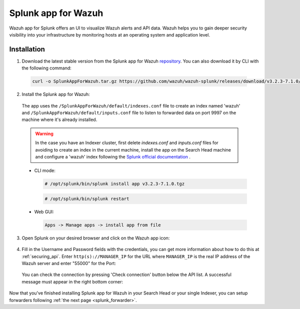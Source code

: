 .. Copyright (C) 2018 Wazuh, Inc.

.. _splunk_wazuh:

Splunk app for Wazuh
====================

.. thumbnail:: ../../images/splunk-app/general.png
  :title: Splunk app overview general tab
  :align: center
  :width: 85%

Wazuh app for Splunk offers an UI to visualize Wazuh alerts and API data. Wazuh helps you to gain deeper security visibility into your infrastructure by monitoring hosts at an operating system and application level.

Installation
------------

1. Download the latest stable version from the Splunk app for Wazuh `repository <https://github.com/wazuh/wazuh-splunk/releases/>`_. You can also download it by CLI with the following command:

 .. code-block:: console

      curl -o SplunkAppForWazuh.tar.gz https://github.com/wazuh/wazuh-splunk/releases/download/v3.2.3-7.1.0/v3.2.3-7.1.0.tar.gz

2. Install the Splunk app for Wazuh:

  The app uses the ``/SplunkAppForWazuh/default/indexes.conf`` file to create an index named 'wazuh' and ``/SplunkAppForWazuh/default/inputs.conf`` file to listen to forwarded data on port 9997 on the machine where it's already installed. 

  .. warning::

    In the case you have an Indexer cluster, first delete `indexes.conf` and `inputs.conf` files for avoiding to create an index in the current machine, install the app on the Search Head machine and configure a 'wazuh' index following the `Splunk official documentation <http://docs.splunk.com/Documentation/Splunk/7.1.0/Indexer/useforwarders>`_ .

  - CLI mode:

    .. code-block:: console

      # /opt/splunk/bin/splunk install app v3.2.3-7.1.0.tgz

    .. code-block:: console

      # /opt/splunk/bin/splunk restart

  - Web GUI:

    .. code-block:: console

      Apps -> Manage apps -> install app from file

3. Open Splunk on your desired browser and click on the Wazuh app icon:

  .. image:: ../../images/splunk-app/appconf-0.png
    :align: center

4. Fill in the Username and Password fields with the credentials, you can get more information about how to do this at :ref:`securing_api`. Enter ``http(s)://MANAGER_IP`` for the URL where ``MANAGER_IP`` is the real IP address of the Wazuh server and enter "55000" for the Port:

  .. thumbnail:: ../../images/splunk-app/appconf-1.png
    :align: center
    :title: IP Configuration
    :width: 100%


  You can check the connection by pressing 'Check connection' button below the API list. A successful message must appear in the right bottom corner:

  .. thumbnail:: ../../images/splunk-app/appconf-2.png
    :align: center
    :title: Checking API connection
    :width: 100%


Now that you've finished installing Splunk app for Wazuh in your Search Head or your single Indexer, you can setup forwarders following :ref:`the next page <splunk_forwarder>`.